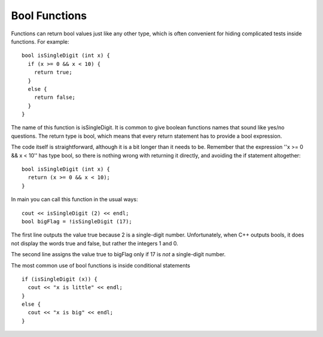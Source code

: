 Bool Functions
--------------
.. index::
   pair: functions; bool functions

Functions can return bool values just like any other type, which is
often convenient for hiding complicated tests inside functions. For
example:

::

    bool isSingleDigit (int x) {
      if (x >= 0 && x < 10) {
        return true;
      } 
      else {
        return false;
      }
    }

The name of this function is isSingleDigit. It is common to give boolean
functions names that sound like yes/no questions. The return type is
bool, which means that every return statement has to provide a bool
expression.

The code itself is straightforward, although it is a bit longer than it
needs to be. Remember that the expression ''x >= 0 && x < 10'' has type
bool, so there is nothing wrong with returning it directly, and avoiding
the if statement altogether:

::

    bool isSingleDigit (int x) {
      return (x >= 0 && x < 10);
    }

In main you can call this function in the usual ways:

::

      cout << isSingleDigit (2) << endl;
      bool bigFlag = !isSingleDigit (17);

.. activecode:: bool_fun_AC_1
  :language: cpp
  :caption: Bool Functions

  #include <iostream>
  #include <cmath>
  using namespace std;

   bool isSingleDigit (int x) {
     return (x >= 0 && x < 10);
   }

    int main () {
      cout << isSingleDigit (2) << endl;
      bool bigFlag = !isSingleDigit (17);
      cout << bigFlag;
      return 0;
    }

The first line outputs the value true because 2 is a single-digit
number. Unfortunately, when C++ outputs bools, it does not display the
words true and false, but rather the integers 1 and 0.

The second line assigns the value true to bigFlag only if 17 is *not* a
single-digit number.

The most common use of bool functions is inside conditional statements

::

      if (isSingleDigit (x)) {
        cout << "x is little" << endl;
      } 
      else {
        cout << "x is big" << endl;
      }


.. dragndrop:: bool_fun_1
    :feedback: Try again!
    :match_1:  (x%2 == 1 && x == 7)|||0
    :match_2: (x%2 == 0 || x + 1 == 4)|||1

    Match the conditional statement to its output, assuming it is outputted using cout and x = 3.


.. parsonsprob:: bool_fun_2
   :adaptive:
   :numbered: left

   Construct a block of code that first checks if a number is positive,
   then checks if it's even, and then prints out a message to classify
   the number.  It prints "both" if the number is both positive and even,
   "even" if the number is only even, and finally "positive" if the number
   is only positive.
   -----
   bool positiveFlag = (x > 0);
   =====
   bool positiveFlag = (x < 0); #distractor
   =====
   bool evenFlag = (n%2 == 0);
   =====
   bool evenFlag = (n%2 == 1); #distractor
   =====
   if (evenFlag && positiveFlag) {
   =====
   if (evenFlag || positiveFlag) {  #distractor
   =====
    cout << "both"; }
   =====
   else if (evenFlag) {
   =====
    cout << "even"; }
   =====
   else {
   =====
    cout << "positive"; }
